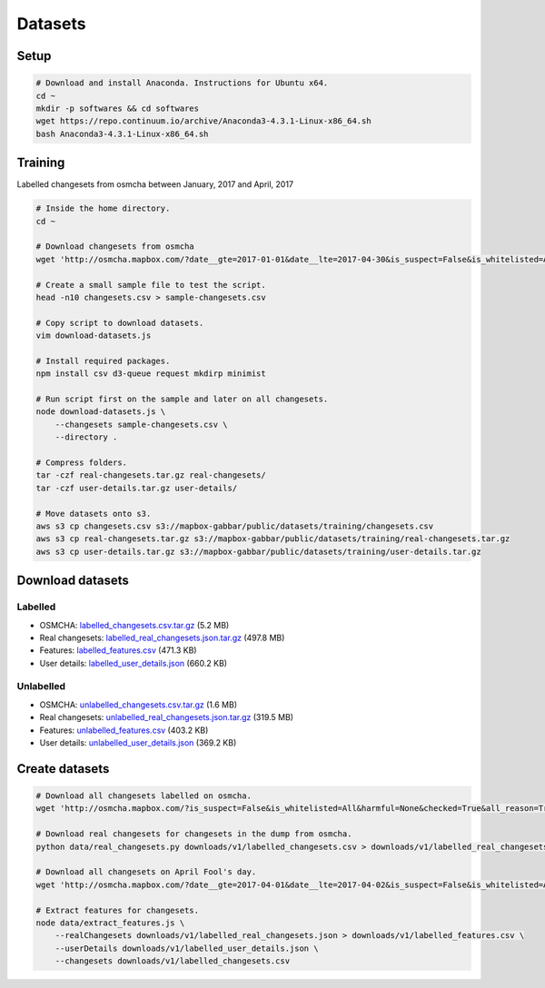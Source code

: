 ========
Datasets
========


Setup
=====

.. code-block:: bash

    # Download and install Anaconda. Instructions for Ubuntu x64.
    cd ~
    mkdir -p softwares && cd softwares
    wget https://repo.continuum.io/archive/Anaconda3-4.3.1-Linux-x86_64.sh
    bash Anaconda3-4.3.1-Linux-x86_64.sh


Training
========

Labelled changesets from osmcha between January, 2017 and April, 2017

.. code-block:: bash

    # Inside the home directory.
    cd ~

    # Download changesets from osmcha
    wget 'http://osmcha.mapbox.com/?date__gte=2017-01-01&date__lte=2017-04-30&is_suspect=False&is_whitelisted=All&harmful=None&checked=True&all_reason=True&render_csv=True' -O changesets.csv

    # Create a small sample file to test the script.
    head -n10 changesets.csv > sample-changesets.csv

    # Copy script to download datasets.
    vim download-datasets.js

    # Install required packages.
    npm install csv d3-queue request mkdirp minimist

    # Run script first on the sample and later on all changesets.
    node download-datasets.js \
        --changesets sample-changesets.csv \
        --directory .

    # Compress folders.
    tar -czf real-changesets.tar.gz real-changesets/
    tar -czf user-details.tar.gz user-details/

    # Move datasets onto s3.
    aws s3 cp changesets.csv s3://mapbox-gabbar/public/datasets/training/changesets.csv
    aws s3 cp real-changesets.tar.gz s3://mapbox-gabbar/public/datasets/training/real-changesets.tar.gz
    aws s3 cp user-details.tar.gz s3://mapbox-gabbar/public/datasets/training/user-details.tar.gz


Download datasets
=================

Labelled
--------
- OSMCHA: `labelled_changesets.csv.tar.gz <https://s3-us-west-2.amazonaws.com/mapbox-gabbar/public/labelled_changesets.csv.tar.gz>`_ (5.2 MB)
- Real changesets: `labelled_real_changesets.json.tar.gz <https://s3-us-west-2.amazonaws.com/mapbox-gabbar/public/labelled_real_changesets.json.tar.gz>`_ (497.8 MB)
- Features: `labelled_features.csv <https://s3-us-west-2.amazonaws.com/mapbox-gabbar/public/labelled_features.csv>`_ (471.3 KB)
- User details: `labelled_user_details.json <https://s3-us-west-2.amazonaws.com/mapbox-gabbar/public/labelled_user_details.json>`_ (660.2 KB)

Unlabelled
----------
- OSMCHA: `unlabelled_changesets.csv.tar.gz <https://s3-us-west-2.amazonaws.com/mapbox-gabbar/public/unlabelled_changesets.csv.tar.gz>`_ (1.6 MB)
- Real changesets: `unlabelled_real_changesets.json.tar.gz <https://s3-us-west-2.amazonaws.com/mapbox-gabbar/public/unlabelled_real_changesets.json.tar.gz>`_ (319.5 MB)
- Features: `unlabelled_features.csv <https://s3-us-west-2.amazonaws.com/mapbox-gabbar/public/unlabelled_features.csv>`_ (403.2 KB)
- User details: `unlabelled_user_details.json <https://s3-us-west-2.amazonaws.com/mapbox-gabbar/public/unlabelled_user_details.json>`_ (369.2 KB)

Create datasets
===============

.. code-block:: bash

    # Download all changesets labelled on osmcha.
    wget 'http://osmcha.mapbox.com/?is_suspect=False&is_whitelisted=All&harmful=None&checked=True&all_reason=True&sort=-date&render_csv=True' -O labelled_changesets.csv

    # Download real changesets for changesets in the dump from osmcha.
    python data/real_changesets.py downloads/v1/labelled_changesets.csv > downloads/v1/labelled_real_changesets.csv

    # Download all changesets on April Fool's day.
    wget 'http://osmcha.mapbox.com/?date__gte=2017-04-01&date__lte=2017-04-02&is_suspect=False&is_whitelisted=All&checked=All&all_reason=True&render_csv=True' -O april_fools_changesets.csv

    # Extract features for changesets.
    node data/extract_features.js \
        --realChangesets downloads/v1/labelled_real_changesets.json > downloads/v1/labelled_features.csv \
        --userDetails downloads/v1/labelled_user_details.json \
        --changesets downloads/v1/labelled_changesets.csv
